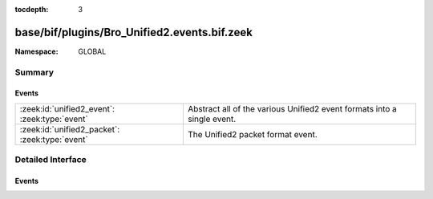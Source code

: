 :tocdepth: 3

base/bif/plugins/Bro_Unified2.events.bif.zeek
=============================================
.. zeek:namespace:: GLOBAL


:Namespace: GLOBAL

Summary
~~~~~~~
Events
######
============================================== ========================================================
:zeek:id:`unified2_event`: :zeek:type:`event`  Abstract all of the various Unified2 event formats into 
                                               a single event.
:zeek:id:`unified2_packet`: :zeek:type:`event` The Unified2 packet format event.
============================================== ========================================================


Detailed Interface
~~~~~~~~~~~~~~~~~~
Events
######
.. zeek:id:: unified2_event

   :Type: :zeek:type:`event` (f: :zeek:type:`fa_file`, ev: :zeek:type:`Unified2::IDSEvent`)

   Abstract all of the various Unified2 event formats into 
   a single event.
   

   :f: The file.
   

   :ev: TODO.
   

.. zeek:id:: unified2_packet

   :Type: :zeek:type:`event` (f: :zeek:type:`fa_file`, pkt: :zeek:type:`Unified2::Packet`)

   The Unified2 packet format event.
   

   :f: The file.
   

   :pkt: TODO.
   


